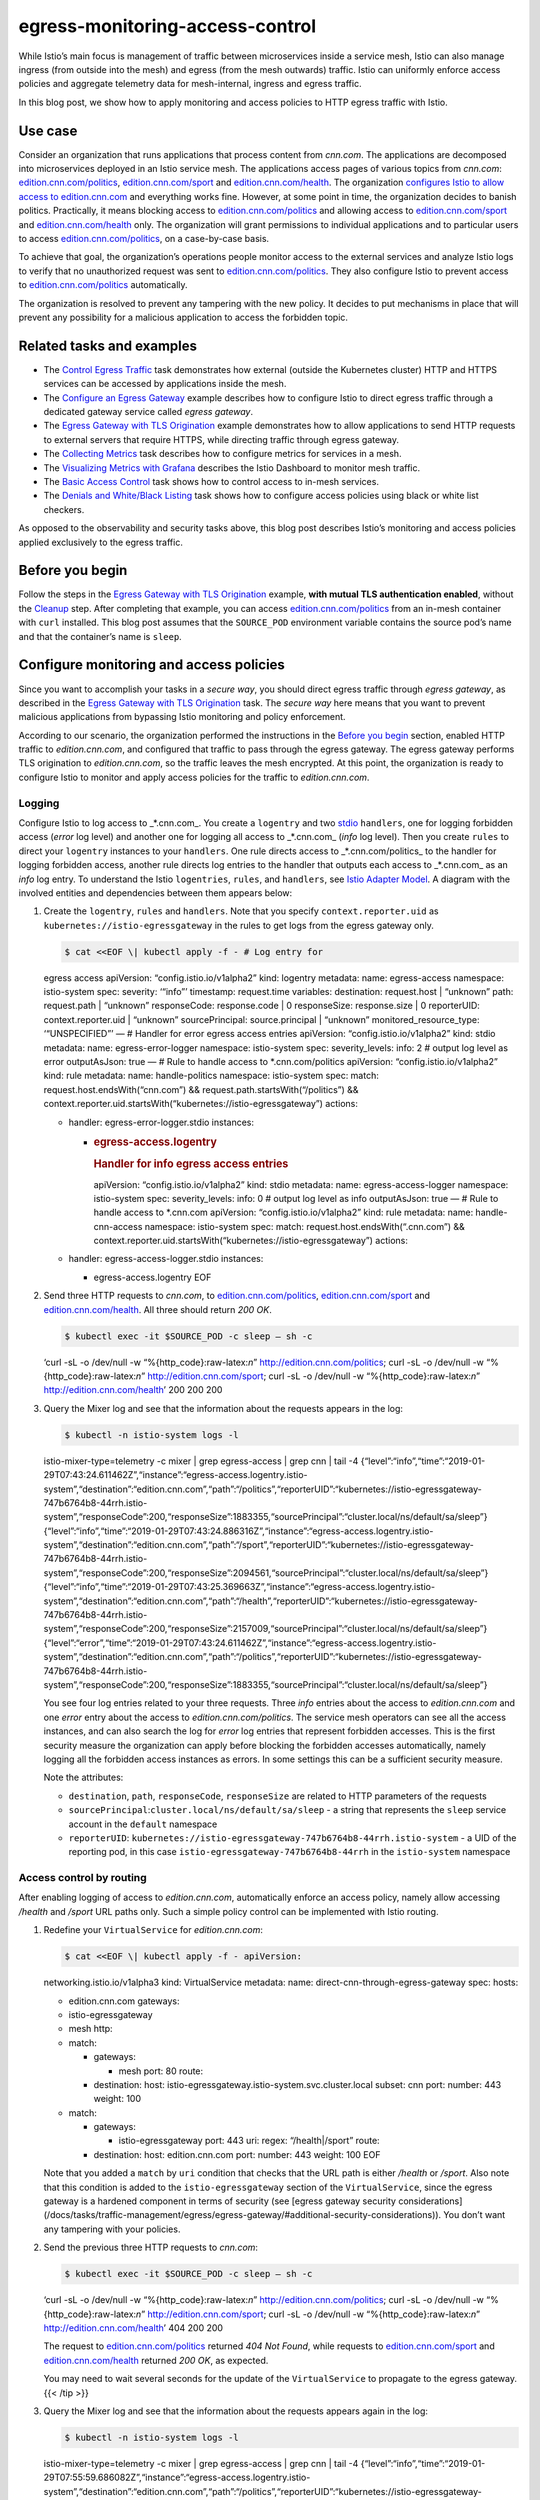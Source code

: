 egress-monitoring-access-control
================================================

While Istio’s main focus is management of traffic between microservices
inside a service mesh, Istio can also manage ingress (from outside into
the mesh) and egress (from the mesh outwards) traffic. Istio can
uniformly enforce access policies and aggregate telemetry data for
mesh-internal, ingress and egress traffic.

In this blog post, we show how to apply monitoring and access policies
to HTTP egress traffic with Istio.

Use case
--------

Consider an organization that runs applications that process content
from *cnn.com*. The applications are decomposed into microservices
deployed in an Istio service mesh. The applications access pages of
various topics from *cnn.com*:
`edition.cnn.com/politics <https://edition.cnn.com/politics>`_,
`edition.cnn.com/sport <https://edition.cnn.com/sport>`_ and
`edition.cnn.com/health <https://edition.cnn.com/health>`_. The
organization `configures Istio to allow access to
edition.cnn.com </docs/tasks/traffic-management/egress/egress-gateway-tls-origination/>`_
and everything works fine. However, at some point in time, the
organization decides to banish politics. Practically, it means blocking
access to
`edition.cnn.com/politics <https://edition.cnn.com/politics>`_ and
allowing access to
`edition.cnn.com/sport <https://edition.cnn.com/sport>`_ and
`edition.cnn.com/health <https://edition.cnn.com/health>`_ only. The
organization will grant permissions to individual applications and to
particular users to access
`edition.cnn.com/politics <https://edition.cnn.com/politics>`_, on a
case-by-case basis.

To achieve that goal, the organization’s operations people monitor
access to the external services and analyze Istio logs to verify that no
unauthorized request was sent to
`edition.cnn.com/politics <https://edition.cnn.com/politics>`_. They
also configure Istio to prevent access to
`edition.cnn.com/politics <https://edition.cnn.com/politics>`_
automatically.

The organization is resolved to prevent any tampering with the new
policy. It decides to put mechanisms in place that will prevent any
possibility for a malicious application to access the forbidden topic.

Related tasks and examples
--------------------------

-  The `Control Egress
   Traffic </docs/tasks/traffic-management/egress/>`_ task demonstrates
   how external (outside the Kubernetes cluster) HTTP and HTTPS services
   can be accessed by applications inside the mesh.
-  The `Configure an Egress
   Gateway </docs/tasks/traffic-management/egress/egress-gateway/>`_
   example describes how to configure Istio to direct egress traffic
   through a dedicated gateway service called *egress gateway*.
-  The `Egress Gateway with TLS
   Origination </docs/tasks/traffic-management/egress/egress-gateway-tls-origination/>`_
   example demonstrates how to allow applications to send HTTP requests
   to external servers that require HTTPS, while directing traffic
   through egress gateway.
-  The `Collecting
   Metrics </docs/tasks/observability/mixer/metrics/collecting-metrics/>`_
   task describes how to configure metrics for services in a mesh.
-  The `Visualizing Metrics with
   Grafana </docs/tasks/observability/metrics/using-istio-dashboard/>`_
   describes the Istio Dashboard to monitor mesh traffic.
-  The `Basic Access
   Control </docs/tasks/policy-enforcement/denial-and-list/>`_ task
   shows how to control access to in-mesh services.
-  The `Denials and White/Black
   Listing </docs/tasks/policy-enforcement/denial-and-list/>`_ task
   shows how to configure access policies using black or white list
   checkers.

As opposed to the observability and security tasks above, this blog post
describes Istio’s monitoring and access policies applied exclusively to
the egress traffic.

Before you begin
----------------

Follow the steps in the `Egress Gateway with TLS
Origination </docs/tasks/traffic-management/egress/egress-gateway-tls-origination/>`_
example, **with mutual TLS authentication enabled**, without the
`Cleanup </docs/tasks/traffic-management/egress/egress-gateway-tls-origination//#cleanup>`_
step. After completing that example, you can access
`edition.cnn.com/politics <https://edition.cnn.com/politics>`_ from an
in-mesh container with ``curl`` installed. This blog post assumes that
the ``SOURCE_POD`` environment variable contains the source pod’s name
and that the container’s name is ``sleep``.

Configure monitoring and access policies
----------------------------------------

Since you want to accomplish your tasks in a *secure way*, you should
direct egress traffic through *egress gateway*, as described in the
`Egress Gateway with TLS
Origination </docs/tasks/traffic-management/egress/egress-gateway-tls-origination/>`_
task. The *secure way* here means that you want to prevent malicious
applications from bypassing Istio monitoring and policy enforcement.

According to our scenario, the organization performed the instructions
in the `Before you begin <#before-you-begin>`_ section, enabled HTTP
traffic to *edition.cnn.com*, and configured that traffic to pass
through the egress gateway. The egress gateway performs TLS origination
to *edition.cnn.com*, so the traffic leaves the mesh encrypted. At this
point, the organization is ready to configure Istio to monitor and apply
access policies for the traffic to *edition.cnn.com*.

Logging
~~~~~~~

Configure Istio to log access to \_*.cnn.com_. You create a ``logentry``
and two
`stdio </docs/reference/config/policy-and-telemetry/adapters/stdio/>`_
``handlers``, one for logging forbidden access (*error* log level) and
another one for logging all access to \_*.cnn.com\_ (*info* log level).
Then you create ``rules`` to direct your ``logentry`` instances to your
``handlers``. One rule directs access to \_*.cnn.com/politics\_ to the
handler for logging forbidden access, another rule directs log entries
to the handler that outputs each access to \_*.cnn.com\_ as an *info*
log entry. To understand the Istio ``logentries``, ``rules``, and
``handlers``, see `Istio Adapter Model </blog/2017/adapter-model/>`_. A
diagram with the involved entities and dependencies between them appears
below:

.. image:: egress-adapters-monitoring.svg
   :alt: Instances, rules and handlers for egress monitoring
   :width: 80%

1. Create the ``logentry``, ``rules`` and ``handlers``. Note that you
   specify ``context.reporter.uid`` as
   ``kubernetes://istio-egressgateway`` in the rules to get logs from
   the egress gateway only.

   .. code:: sh

      $ cat <<EOF \| kubectl apply -f - # Log entry for
   egress access apiVersion: “config.istio.io/v1alpha2” kind: logentry
   metadata: name: egress-access namespace: istio-system spec: severity:
   ‘“info”’ timestamp: request.time variables: destination: request.host
   \| “unknown” path: request.path \| “unknown” responseCode:
   response.code \| 0 responseSize: response.size \| 0 reporterUID:
   context.reporter.uid \| “unknown” sourcePrincipal: source.principal
   \| “unknown” monitored_resource_type: ‘“UNSPECIFIED”’ — # Handler for
   error egress access entries apiVersion: “config.istio.io/v1alpha2”
   kind: stdio metadata: name: egress-error-logger namespace:
   istio-system spec: severity_levels: info: 2 # output log level as
   error outputAsJson: true — # Rule to handle access to
   \*.cnn.com/politics apiVersion: “config.istio.io/v1alpha2” kind: rule
   metadata: name: handle-politics namespace: istio-system spec: match:
   request.host.endsWith(“cnn.com”) &&
   request.path.startsWith(“/politics”) &&
   context.reporter.uid.startsWith(“kubernetes://istio-egressgateway”)
   actions:

   -  handler: egress-error-logger.stdio instances:

      -  .. rubric:: egress-access.logentry
            :name: egress-access.logentry

         .. rubric:: Handler for info egress access entries
            :name: handler-for-info-egress-access-entries

         apiVersion: “config.istio.io/v1alpha2” kind: stdio metadata:
         name: egress-access-logger namespace: istio-system spec:
         severity_levels: info: 0 # output log level as info
         outputAsJson: true — # Rule to handle access to \*.cnn.com
         apiVersion: “config.istio.io/v1alpha2” kind: rule metadata:
         name: handle-cnn-access namespace: istio-system spec: match:
         request.host.endsWith(“.cnn.com”) &&
         context.reporter.uid.startsWith(“kubernetes://istio-egressgateway”)
         actions:

   -  handler: egress-access-logger.stdio instances:

      -  egress-access.logentry EOF

2. Send three HTTP requests to *cnn.com*, to
   `edition.cnn.com/politics <https://edition.cnn.com/politics>`_,
   `edition.cnn.com/sport <https://edition.cnn.com/sport>`_ and
   `edition.cnn.com/health <https://edition.cnn.com/health>`_. All
   three should return *200 OK*.

   .. code:: sh

      $ kubectl exec -it $SOURCE_POD -c sleep – sh -c
   ‘curl -sL -o /dev/null -w “%{http_code}:raw-latex:`\n`”
   http://edition.cnn.com/politics; curl -sL -o /dev/null -w
   “%{http_code}:raw-latex:`\n`” http://edition.cnn.com/sport; curl -sL
   -o /dev/null -w “%{http_code}:raw-latex:`\n`”
   http://edition.cnn.com/health’ 200 200 200

3. Query the Mixer log and see that the information about the requests
   appears in the log:

   .. code:: sh

      $ kubectl -n istio-system logs -l
   istio-mixer-type=telemetry -c mixer \| grep egress-access \| grep cnn
   \| tail -4
   {“level”:“info”,“time”:“2019-01-29T07:43:24.611462Z”,“instance”:“egress-access.logentry.istio-system”,“destination”:“edition.cnn.com”,“path”:“/politics”,“reporterUID”:“kubernetes://istio-egressgateway-747b6764b8-44rrh.istio-system”,“responseCode”:200,“responseSize”:1883355,“sourcePrincipal”:“cluster.local/ns/default/sa/sleep”}
   {“level”:“info”,“time”:“2019-01-29T07:43:24.886316Z”,“instance”:“egress-access.logentry.istio-system”,“destination”:“edition.cnn.com”,“path”:“/sport”,“reporterUID”:“kubernetes://istio-egressgateway-747b6764b8-44rrh.istio-system”,“responseCode”:200,“responseSize”:2094561,“sourcePrincipal”:“cluster.local/ns/default/sa/sleep”}
   {“level”:“info”,“time”:“2019-01-29T07:43:25.369663Z”,“instance”:“egress-access.logentry.istio-system”,“destination”:“edition.cnn.com”,“path”:“/health”,“reporterUID”:“kubernetes://istio-egressgateway-747b6764b8-44rrh.istio-system”,“responseCode”:200,“responseSize”:2157009,“sourcePrincipal”:“cluster.local/ns/default/sa/sleep”}
   {“level”:“error”,“time”:“2019-01-29T07:43:24.611462Z”,“instance”:“egress-access.logentry.istio-system”,“destination”:“edition.cnn.com”,“path”:“/politics”,“reporterUID”:“kubernetes://istio-egressgateway-747b6764b8-44rrh.istio-system”,“responseCode”:200,“responseSize”:1883355,“sourcePrincipal”:“cluster.local/ns/default/sa/sleep”}


   You see four log entries related to your three requests. Three *info*
   entries about the access to *edition.cnn.com* and one *error* entry
   about the access to *edition.cnn.com/politics*. The service mesh
   operators can see all the access instances, and can also search the
   log for *error* log entries that represent forbidden accesses. This
   is the first security measure the organization can apply before
   blocking the forbidden accesses automatically, namely logging all the
   forbidden access instances as errors. In some settings this can be a
   sufficient security measure.

   Note the attributes:

   -  ``destination``, ``path``, ``responseCode``, ``responseSize`` are
      related to HTTP parameters of the requests
   -  ``sourcePrincipal``:``cluster.local/ns/default/sa/sleep`` - a
      string that represents the ``sleep`` service account in the
      ``default`` namespace
   -  ``reporterUID``:
      ``kubernetes://istio-egressgateway-747b6764b8-44rrh.istio-system``
      - a UID of the reporting pod, in this case
      ``istio-egressgateway-747b6764b8-44rrh`` in the ``istio-system``
      namespace

Access control by routing
~~~~~~~~~~~~~~~~~~~~~~~~~

After enabling logging of access to *edition.cnn.com*, automatically
enforce an access policy, namely allow accessing */health* and */sport*
URL paths only. Such a simple policy control can be implemented with
Istio routing.

1. Redefine your ``VirtualService`` for *edition.cnn.com*:

   .. code:: sh

      $ cat <<EOF \| kubectl apply -f - apiVersion:
   networking.istio.io/v1alpha3 kind: VirtualService metadata: name:
   direct-cnn-through-egress-gateway spec: hosts:

   -  edition.cnn.com gateways:
   -  istio-egressgateway
   -  mesh http:
   -  match:

      -  gateways:

         -  mesh port: 80 route:

      -  destination: host:
         istio-egressgateway.istio-system.svc.cluster.local subset: cnn
         port: number: 443 weight: 100

   -  match:

      -  gateways:

         -  istio-egressgateway port: 443 uri: regex: “/health|/sport”
            route:

      -  destination: host: edition.cnn.com port: number: 443 weight:
         100 EOF

   Note that you added a ``match`` by ``uri`` condition that checks that
   the URL path is either */health* or */sport*. Also note that this
   condition is added to the ``istio-egressgateway`` section of the
   ``VirtualService``, since the egress gateway is a hardened component
   in terms of security (see [egress gateway security considerations]
   (/docs/tasks/traffic-management/egress/egress-gateway/#additional-security-considerations)).
   You don’t want any tampering with your policies.

2. Send the previous three HTTP requests to *cnn.com*:

   .. code:: sh

      $ kubectl exec -it $SOURCE_POD -c sleep – sh -c
   ‘curl -sL -o /dev/null -w “%{http_code}:raw-latex:`\n`”
   http://edition.cnn.com/politics; curl -sL -o /dev/null -w
   “%{http_code}:raw-latex:`\n`” http://edition.cnn.com/sport; curl -sL
   -o /dev/null -w “%{http_code}:raw-latex:`\n`”
   http://edition.cnn.com/health’ 404 200 200

   The request to
   `edition.cnn.com/politics <https://edition.cnn.com/politics>`_
   returned *404 Not Found*, while requests to
   `edition.cnn.com/sport <https://edition.cnn.com/sport>`_ and
   `edition.cnn.com/health <https://edition.cnn.com/health>`_ returned
   *200 OK*, as expected.

   .. note::

   You may need to wait several seconds for the update of
   the ``VirtualService`` to propagate to the egress gateway. {{< /tip
   >}}

3. Query the Mixer log and see that the information about the requests
   appears again in the log:

   .. code:: sh

      $ kubectl -n istio-system logs -l
   istio-mixer-type=telemetry -c mixer \| grep egress-access \| grep cnn
   \| tail -4
   {“level”:“info”,“time”:“2019-01-29T07:55:59.686082Z”,“instance”:“egress-access.logentry.istio-system”,“destination”:“edition.cnn.com”,“path”:“/politics”,“reporterUID”:“kubernetes://istio-egressgateway-747b6764b8-44rrh.istio-system”,“responseCode”:404,“responseSize”:0,“sourcePrincipal”:“cluster.local/ns/default/sa/sleep”}
   {“level”:“info”,“time”:“2019-01-29T07:55:59.697565Z”,“instance”:“egress-access.logentry.istio-system”,“destination”:“edition.cnn.com”,“path”:“/sport”,“reporterUID”:“kubernetes://istio-egressgateway-747b6764b8-44rrh.istio-system”,“responseCode”:200,“responseSize”:2094561,“sourcePrincipal”:“cluster.local/ns/default/sa/sleep”}
   {“level”:“info”,“time”:“2019-01-29T07:56:00.264498Z”,“instance”:“egress-access.logentry.istio-system”,“destination”:“edition.cnn.com”,“path”:“/health”,“reporterUID”:“kubernetes://istio-egressgateway-747b6764b8-44rrh.istio-system”,“responseCode”:200,“responseSize”:2157009,“sourcePrincipal”:“cluster.local/ns/default/sa/sleep”}
   {“level”:“error”,“time”:“2019-01-29T07:55:59.686082Z”,“instance”:“egress-access.logentry.istio-system”,“destination”:“edition.cnn.com”,“path”:“/politics”,“reporterUID”:“kubernetes://istio-egressgateway-747b6764b8-44rrh.istio-system”,“responseCode”:404,“responseSize”:0,“sourcePrincipal”:“cluster.local/ns/default/sa/sleep”}


   You still get info and error messages regarding accesses to
   `edition.cnn.com/politics <https://edition.cnn.com/politics>`_,
   however this time the ``responseCode`` is ``404``, as expected.

While implementing access control using Istio routing worked for us in
this simple case, it would not suffice for more complex cases. For
example, the organization may want to allow access to
`edition.cnn.com/politics <https://edition.cnn.com/politics>`_ under
certain conditions, so more complex policy logic than just filtering by
URL paths will be required. You may want to apply `Istio Mixer
Adapters </blog/2017/adapter-model/>`_, for example `white lists or
black
lists </docs/tasks/policy-enforcement/denial-and-list/#attribute-based-whitelists-or-blacklists>`_
of allowed/forbidden URL paths, respectively. `Policy
Rules </docs/reference/config/policy-and-telemetry/istio.policy.v1beta1/>`_
allow specifying complex conditions, specified in a `rich expression
language </docs/reference/config/policy-and-telemetry/expression-language/>`_,
which includes AND and OR logical operators. The rules can be reused for
both logging and policy checks. More advanced users may want to apply
`Istio Role-Based Access
Control </docs/concepts/security/#authorization>`_.

An additional aspect is integration with remote access policy systems.
If the organization in our use case operates some `Identity and Access
Management <https://en.wikipedia.org/wiki/Identity_management>`_
system, you may want to configure Istio to use access policy information
from such a system. You implement this integration by applying `Istio
Mixer Adapters </blog/2017/adapter-model/>`_.

Cancel the access control by routing you used in this section and
implement access control by Mixer policy checks in the next section.

1. Replace the ``VirtualService`` for *edition.cnn.com* with your
   previous version from the `Configure an Egress
   Gateway </docs/tasks/traffic-management/egress/egress-gateway-tls-origination/#perform-tls-origination-with-an-egress-gateway>`_
   example:

   .. code:: sh

      $ cat <<EOF \| kubectl apply -f - apiVersion:
   networking.istio.io/v1alpha3 kind: VirtualService metadata: name:
   direct-cnn-through-egress-gateway spec: hosts:

   -  edition.cnn.com gateways:
   -  istio-egressgateway
   -  mesh http:
   -  match:

      -  gateways:

         -  mesh port: 80 route:

      -  destination: host:
         istio-egressgateway.istio-system.svc.cluster.local subset: cnn
         port: number: 443 weight: 100

   -  match:

      -  gateways:

         -  istio-egressgateway port: 443 route:

      -  destination: host: edition.cnn.com port: number: 443 weight:
         100 EOF

2. Send the previous three HTTP requests to *cnn.com*, this time you
   should get three *200 OK* responses as previously:

   .. code:: sh

      $ kubectl exec -it $SOURCE_POD -c sleep – sh -c
   ‘curl -sL -o /dev/null -w “%{http_code}:raw-latex:`\n`”
   http://edition.cnn.com/politics; curl -sL -o /dev/null -w
   “%{http_code}:raw-latex:`\n`” http://edition.cnn.com/sport; curl -sL
   -o /dev/null -w “%{http_code}:raw-latex:`\n`”
   http://edition.cnn.com/health’ 200 200 200

.. note::

   You may need to wait several seconds for the update of the
``VirtualService`` to propagate to the egress gateway.

Access control by Mixer policy checks
~~~~~~~~~~~~~~~~~~~~~~~~~~~~~~~~~~~~~

In this step you use a Mixer `Listchecker
adapter </docs/reference/config/policy-and-telemetry/adapters/list/>`_,
its whitelist variety. You define a ``listentry`` with the URL path of
the request and a ``listchecker`` to check the ``listentry`` using a
static list of allowed URL paths, specified by the ``overrides`` field.
For an external `Identity and Access
Management <https://en.wikipedia.org/wiki/Identity_management>`_
system, use the ``providerurl`` field instead. The updated diagram of
the instances, rules and handlers appears below. Note that you reuse the
same policy rule, ``handle-cnn-access`` both for logging and for access
policy checks.

.. image:: ./egress-adapters-monitoring-policy.svg
   :alt: Instances, rules and handlers for egress monitoring and access policies
   :width: 80%

1. Define ``path-checker`` and ``request-path``:

   .. code:: sh

      $ cat <<EOF \| kubectl create -f - apiVersion:
   “config.istio.io/v1alpha2” kind: listchecker metadata: name:
   path-checker namespace: istio-system spec: overrides: [“/health”,
   “/sport”] # overrides provide a static list blacklist: false —
   apiVersion: “config.istio.io/v1alpha2” kind: listentry metadata:
   name: request-path namespace: istio-system spec: value: request.path
   EOF

2. Modify the ``handle-cnn-access`` policy rule to send ``request-path``
   instances to the ``path-checker``:

   .. code:: sh

      $ cat <<EOF \| kubectl apply -f - # Rule handle
   egress access to cnn.com apiVersion: “config.istio.io/v1alpha2” kind:
   rule metadata: name: handle-cnn-access namespace: istio-system spec:
   match: request.host.endsWith(“.cnn.com”) &&
   context.reporter.uid.startsWith(“kubernetes://istio-egressgateway”)
   actions:

   -  handler: egress-access-logger.stdio instances:

      -  egress-access.logentry

   -  handler: path-checker.listchecker instances:

      -  request-path.listentry EOF

3. Perform your usual test by sending HTTP requests to
   `edition.cnn.com/politics <https://edition.cnn.com/politics>`_,
   `edition.cnn.com/sport <https://edition.cnn.com/sport>`_ and
   `edition.cnn.com/health <https://edition.cnn.com/health>`_. As
   expected, the request to
   `edition.cnn.com/politics <https://edition.cnn.com/politics>`_
   returns *403* (Forbidden).

   .. code:: sh

      $ kubectl exec -it $SOURCE_POD -c sleep – sh -c
   ‘curl -sL -o /dev/null -w “%{http_code}:raw-latex:`\n`”
   http://edition.cnn.com/politics; curl -sL -o /dev/null -w
   “%{http_code}:raw-latex:`\n`” http://edition.cnn.com/sport; curl -sL
   -o /dev/null -w “%{http_code}:raw-latex:`\n`”
   http://edition.cnn.com/health’ 403 200 200

Access control by Mixer policy checks, part 2
~~~~~~~~~~~~~~~~~~~~~~~~~~~~~~~~~~~~~~~~~~~~~

After the organization in our use case managed to configure logging and
access control, it decided to extend its access policy by allowing the
applications with a special `Service
Account <https://kubernetes.io/docs/tasks/configure-pod-container/configure-service-account/>`_
to access any topic of *cnn.com*, without being monitored. You’ll see
how this requirement can be configured in Istio.

1. Start the
   `sleep <%7B%7B%3C%20github_tree%20%3E%7D%7D/samples/sleep>`_ sample
   with the ``politics`` service account.

   .. code:: sh

      $ sed ‘s/: sleep/: politics/g’
   @samples/sleep/sleep.yaml@ \| kubectl create -f - serviceaccount
   “politics” created service “politics” created deployment “politics”
   created

2. Define the ``SOURCE_POD_POLITICS`` shell variable to hold the name of
   the source pod with the ``politics`` service account, for sending
   requests to external services.

   .. code:: sh

      $ export SOURCE_POD_POLITICS=$(kubectl get pod -l
   app=politics -o jsonpath={.items..metadata.name})

3. Perform your usual test of sending three HTTP requests this time from
   ``SOURCE_POD_POLITICS``. The request to
   `edition.cnn.com/politics <https://edition.cnn.com/politics>`_
   returns *403*, since you did not configure the exception for the
   *politics* namespace.

   .. code:: sh

      $ kubectl exec -it $SOURCE_POD_POLITICS -c politics
   – sh -c ‘curl -sL -o /dev/null -w “%{http_code}:raw-latex:`\n`”
   http://edition.cnn.com/politics; curl -sL -o /dev/null -w
   “%{http_code}:raw-latex:`\n`” http://edition.cnn.com/sport; curl -sL
   -o /dev/null -w “%{http_code}:raw-latex:`\n`”
   http://edition.cnn.com/health’ 403 200 200

4. Query the Mixer log and see that the information about the requests
   from the *politics* namespace appears in the log:

   .. code:: sh

      $ kubectl -n istio-system logs -l
   istio-mixer-type=telemetry -c mixer \| grep egress-access \| grep cnn
   \| tail -4
   {“level”:“info”,“time”:“2019-01-29T08:04:42.559812Z”,“instance”:“egress-access.logentry.istio-system”,“destination”:“edition.cnn.com”,“path”:“/politics”,“reporterUID”:“kubernetes://istio-egressgateway-747b6764b8-44rrh.istio-system”,“responseCode”:403,“responseSize”:84,“sourcePrincipal”:“cluster.local/ns/default/sa/politics”}
   {“level”:“info”,“time”:“2019-01-29T08:04:42.568424Z”,“instance”:“egress-access.logentry.istio-system”,“destination”:“edition.cnn.com”,“path”:“/sport”,“reporterUID”:“kubernetes://istio-egressgateway-747b6764b8-44rrh.istio-system”,“responseCode”:200,“responseSize”:2094561,“sourcePrincipal”:“cluster.local/ns/default/sa/politics”}
   {“level”:“error”,“time”:“2019-01-29T08:04:42.559812Z”,“instance”:“egress-access.logentry.istio-system”,“destination”:“edition.cnn.com”,“path”:“/politics”,“reporterUID”:“kubernetes://istio-egressgateway-747b6764b8-44rrh.istio-system”,“responseCode”:403,“responseSize”:84,“sourcePrincipal”:“cluster.local/ns/default/sa/politics”}
   {“level”:“info”,“time”:“2019-01-29T08:04:42.615641Z”,“instance”:“egress-access.logentry.istio-system”,“destination”:“edition.cnn.com”,“path”:“/health”,“reporterUID”:“kubernetes://istio-egressgateway-747b6764b8-44rrh.istio-system”,“responseCode”:200,“responseSize”:2157009,“sourcePrincipal”:“cluster.local/ns/default/sa/politics”}


   Note that ``sourcePrincipal`` is
   ``cluster.local/ns/default/sa/politics`` which represents the
   ``politics`` service account in the ``default`` namespace.

5. Redefine ``handle-cnn-access`` and ``handle-politics`` policy rules,
   to make the applications in the *politics* namespace exempt from
   monitoring and policy enforcement.

   .. code:: sh

      $ cat <<EOF \| kubectl apply -f - # Rule to handle
   access to \*.cnn.com/politics apiVersion: “config.istio.io/v1alpha2”
   kind: rule metadata: name: handle-politics namespace: istio-system
   spec: match: request.host.endsWith(“cnn.com”) &&
   context.reporter.uid.startsWith(“kubernetes://istio-egressgateway”)
   && request.path.startsWith(“/politics”) && source.principal !=
   “cluster.local/ns/default/sa/politics” actions:

   -  handler: egress-error-logger.stdio instances:

      -  .. rubric:: egress-access.logentry
            :name: egress-access.logentry-1

         .. rubric:: Rule handle egress access to cnn.com
            :name: rule-handle-egress-access-to-cnn.com

         apiVersion: “config.istio.io/v1alpha2” kind: rule metadata:
         name: handle-cnn-access namespace: istio-system spec: match:
         request.host.endsWith(“.cnn.com”) &&
         context.reporter.uid.startsWith(“kubernetes://istio-egressgateway”)
         && source.principal != “cluster.local/ns/default/sa/politics”
         actions:

   -  handler: egress-access-logger.stdio instances:

      -  egress-access.logentry

   -  handler: path-checker.listchecker instances:

      -  request-path.listentry EOF

6. Perform your usual test from ``SOURCE_POD``:

   .. code:: sh

      $ kubectl exec -it $SOURCE_POD -c sleep – sh -c
   ‘curl -sL -o /dev/null -w “%{http_code}:raw-latex:`\n`”
   http://edition.cnn.com/politics; curl -sL -o /dev/null -w
   “%{http_code}:raw-latex:`\n`” http://edition.cnn.com/sport; curl -sL
   -o /dev/null -w “%{http_code}:raw-latex:`\n`”
   http://edition.cnn.com/health’ 403 200 200

   Since ``SOURCE_POD`` does not have ``politics`` service account,
   access to
   `edition.cnn.com/politics <https://edition.cnn.com/politics>`_ is
   forbidden, as previously.

7. Perform the previous test from ``SOURCE_POD_POLITICS``:

   .. code:: sh

      $ kubectl exec -it $SOURCE_POD_POLITICS -c politics
   – sh -c ‘curl -sL -o /dev/null -w “%{http_code}:raw-latex:`\n`”
   http://edition.cnn.com/politics; curl -sL -o /dev/null -w
   “%{http_code}:raw-latex:`\n`” http://edition.cnn.com/sport; curl -sL
   -o /dev/null -w “%{http_code}:raw-latex:`\n`”
   http://edition.cnn.com/health’ 200 200 200

   Access to all the topics of *edition.cnn.com* is allowed.

8. Examine the Mixer log and see that no more requests with
   ``sourcePrincipal`` equal ``cluster.local/ns/default/sa/politics``
   appear in the log.

   .. code:: sh

      $ kubectl -n istio-system logs -l
   istio-mixer-type=telemetry -c mixer \| grep egress-access \| grep cnn
   \| tail -4

Comparison with HTTPS egress traffic control
--------------------------------------------

In this use case the applications use HTTP and Istio Egress Gateway
performs TLS origination for them. Alternatively, the applications could
originate TLS themselves by issuing HTTPS requests to *edition.cnn.com*.
In this section we describe both approaches and their pros and cons.

In the HTTP approach, the requests are sent unencrypted on the local
host, intercepted by the Istio sidecar proxy and forwarded to the egress
gateway. Since you configure Istio to use mutual TLS between the sidecar
proxy and the egress gateway, the traffic leaves the pod encrypted. The
egress gateway decrypts the traffic, inspects the URL path, the HTTP
method and headers, reports telemetry and performs policy checks. If the
request is not blocked by some policy check, the egress gateway performs
TLS origination to the external destination (*cnn.com* in our case), so
the request is encrypted again and sent encrypted to the external
destination. The diagram below demonstrates the network flow of this
approach. The HTTP protocol inside the gateway designates the protocol
as seen by the gateway after decryption.

.. image:: ./http-to-gateway.svg
   :alt: HTTP egress traffic through an egress gateway
   :width: 80%

The drawback of this approach is that the requests are sent unencrypted
inside the pod, which may be against security policies in some
organizations. Also some SDKs have external service URLs hard-coded,
including the protocol, so sending HTTP requests could be impossible.
The advantage of this approach is the ability to inspect HTTP methods,
headers and URL paths, and to apply policies based on them.

In the HTTPS approach, the requests are encrypted end-to-end, from the
application to the external destination. The diagram below demonstrates
the network flow of this approach. The HTTPS protocol inside the gateway
designates the protocol as seen by the gateway.

.. image:: ./https-to-gateway.svg
   :alt: HTTPS egress traffic through an egress gateway
   :width: 80%

The end-to-end HTTPS is considered a better approach from the security
point of view. However, since the traffic is encrypted the Istio proxies
and the egress gateway can only see the source and destination IPs and
the `SNI <https://en.wikipedia.org/wiki/Server_Name_Indication>`_ of
the destination. Since you configure Istio to use mutual TLS between the
sidecar proxy and the egress gateway, the `identity of the
source </docs/concepts/security/#istio-identity>`_ is also known. The
gateway is unable to inspect the URL path, the HTTP method and the
headers of the requests, so no monitoring and policies based on the HTTP
information can be possible. In our use case, the organization would be
able to allow access to *edition.cnn.com* and to specify which
applications are allowed to access *edition.cnn.com*. However, it will
not be possible to allow or block access to specific URL paths of
*edition.cnn.com*. Neither blocking access to
`edition.cnn.com/politics <https://edition.cnn.com/politics>`_ nor
monitoring such access are possible with the HTTPS approach.

We guess that each organization will consider the pros and cons of the
two approaches and choose the one most appropriate to its needs.

Summary
-------

In this blog post we showed how different monitoring and policy
mechanisms of Istio can be applied to HTTP egress traffic. Monitoring
can be implemented by configuring a logging adapter. Access policies can
be implemented by configuring ``VirtualServices`` or by configuring
various policy check adapters. We demonstrated a simple policy that
allowed certain URL paths only. We also showed a more complex policy
that extended the simple policy by making an exemption to the
applications with a certain service account. Finally, we compared
HTTP-with-TLS-origination egress traffic with HTTPS egress traffic, in
terms of control possibilities by Istio.

Cleanup
-------

1. Perform the instructions in
   `Cleanup </docs/tasks/traffic-management/egress/egress-gateway//#cleanup>`_
   section of the `Configure an Egress
   Gateway </docs/tasks/traffic-management/egress/egress-gateway//>`_
   example.

2. Delete the logging and policy checks configuration:

   .. code:: sh

      $ kubectl delete logentry egress-access -n
   istio-system $ kubectl delete stdio egress-error-logger -n
   istio-system $ kubectl delete stdio egress-access-logger -n
   istio-system $ kubectl delete rule handle-politics -n istio-system $
   kubectl delete rule handle-cnn-access -n istio-system $ kubectl
   delete -n istio-system listchecker path-checker $ kubectl delete -n
   istio-system listentry request-path

3. Delete the *politics* source pod:

   .. code:: sh

      $ sed ‘s/: sleep/: politics/g’
   @samples/sleep/sleep.yaml@ \| kubectl delete -f - serviceaccount
   “politics” deleted service “politics” deleted deployment “politics”
   deleted
